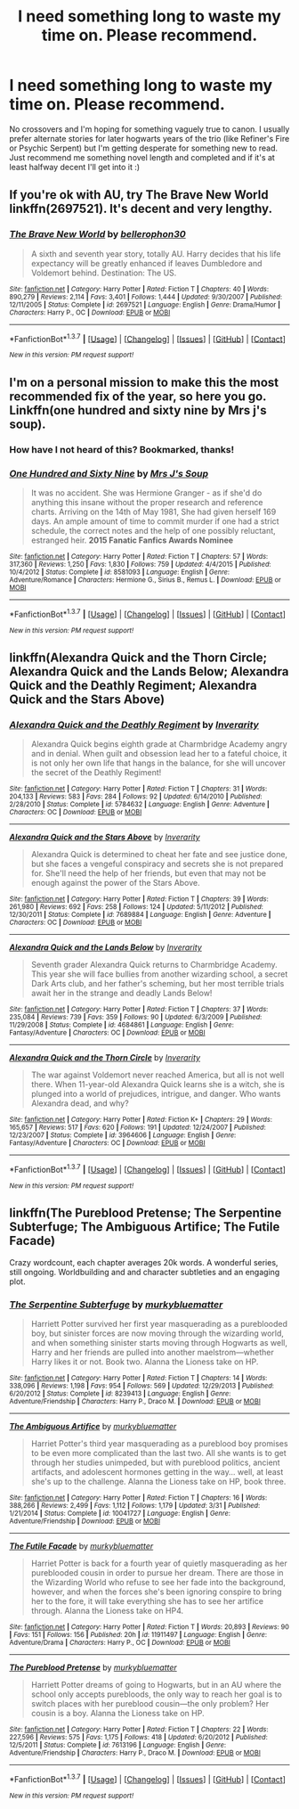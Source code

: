 #+TITLE: I need something long to waste my time on. Please recommend.

* I need something long to waste my time on. Please recommend.
:PROPERTIES:
:Author: kittensandmermaids
:Score: 3
:DateUnix: 1461423365.0
:DateShort: 2016-Apr-23
:FlairText: Request
:END:
No crossovers and I'm hoping for something vaguely true to canon. I usually prefer alternate stories for later hogwarts years of the trio (like Refiner's Fire or Psychic Serpent) but I'm getting desperate for something new to read. Just recommend me something novel length and completed and if it's at least halfway decent I'll get into it :)


** If you're ok with AU, try The Brave New World linkffn(2697521). It's decent and very lengthy.
:PROPERTIES:
:Author: Fufu_00
:Score: 2
:DateUnix: 1461425095.0
:DateShort: 2016-Apr-23
:END:

*** [[http://www.fanfiction.net/s/2697521/1/][*/The Brave New World/*]] by [[https://www.fanfiction.net/u/712211/bellerophon30][/bellerophon30/]]

#+begin_quote
  A sixth and seventh year story, totally AU. Harry decides that his life expectancy will be greatly enhanced if leaves Dumbledore and Voldemort behind. Destination: The US.
#+end_quote

^{/Site/: [[http://www.fanfiction.net/][fanfiction.net]] *|* /Category/: Harry Potter *|* /Rated/: Fiction T *|* /Chapters/: 40 *|* /Words/: 890,279 *|* /Reviews/: 2,114 *|* /Favs/: 3,401 *|* /Follows/: 1,444 *|* /Updated/: 9/30/2007 *|* /Published/: 12/11/2005 *|* /Status/: Complete *|* /id/: 2697521 *|* /Language/: English *|* /Genre/: Drama/Humor *|* /Characters/: Harry P., OC *|* /Download/: [[http://www.p0ody-files.com/ff_to_ebook/ffn-bot/index.php?id=2697521&source=ff&filetype=epub][EPUB]] or [[http://www.p0ody-files.com/ff_to_ebook/ffn-bot/index.php?id=2697521&source=ff&filetype=mobi][MOBI]]}

--------------

*FanfictionBot*^{1.3.7} *|* [[[https://github.com/tusing/reddit-ffn-bot/wiki/Usage][Usage]]] | [[[https://github.com/tusing/reddit-ffn-bot/wiki/Changelog][Changelog]]] | [[[https://github.com/tusing/reddit-ffn-bot/issues/][Issues]]] | [[[https://github.com/tusing/reddit-ffn-bot/][GitHub]]] | [[[https://www.reddit.com/message/compose?to=%2Fu%2Ftusing][Contact]]]

^{/New in this version: PM request support!/}
:PROPERTIES:
:Author: FanfictionBot
:Score: 2
:DateUnix: 1461425138.0
:DateShort: 2016-Apr-23
:END:


** I'm on a personal mission to make this the most recommended fix of the year, so here you go. Linkffn(one hundred and sixty nine by Mrs j's soup).
:PROPERTIES:
:Author: Seeker0fTruth
:Score: 2
:DateUnix: 1461430725.0
:DateShort: 2016-Apr-23
:END:

*** How have I not heard of this? Bookmarked, thanks!
:PROPERTIES:
:Author: NaughtyGaymer
:Score: 2
:DateUnix: 1461444635.0
:DateShort: 2016-Apr-24
:END:


*** [[http://www.fanfiction.net/s/8581093/1/][*/One Hundred and Sixty Nine/*]] by [[https://www.fanfiction.net/u/4216998/Mrs-J-s-Soup][/Mrs J's Soup/]]

#+begin_quote
  It was no accident. She was Hermione Granger - as if she'd do anything this insane without the proper research and reference charts. Arriving on the 14th of May 1981, She had given herself 169 days. An ample amount of time to commit murder if one had a strict schedule, the correct notes and the help of one possibly reluctant, estranged heir. **2015 Fanatic Fanfics Awards Nominee**
#+end_quote

^{/Site/: [[http://www.fanfiction.net/][fanfiction.net]] *|* /Category/: Harry Potter *|* /Rated/: Fiction T *|* /Chapters/: 57 *|* /Words/: 317,360 *|* /Reviews/: 1,250 *|* /Favs/: 1,830 *|* /Follows/: 759 *|* /Updated/: 4/4/2015 *|* /Published/: 10/4/2012 *|* /Status/: Complete *|* /id/: 8581093 *|* /Language/: English *|* /Genre/: Adventure/Romance *|* /Characters/: Hermione G., Sirius B., Remus L. *|* /Download/: [[http://www.p0ody-files.com/ff_to_ebook/ffn-bot/index.php?id=8581093&source=ff&filetype=epub][EPUB]] or [[http://www.p0ody-files.com/ff_to_ebook/ffn-bot/index.php?id=8581093&source=ff&filetype=mobi][MOBI]]}

--------------

*FanfictionBot*^{1.3.7} *|* [[[https://github.com/tusing/reddit-ffn-bot/wiki/Usage][Usage]]] | [[[https://github.com/tusing/reddit-ffn-bot/wiki/Changelog][Changelog]]] | [[[https://github.com/tusing/reddit-ffn-bot/issues/][Issues]]] | [[[https://github.com/tusing/reddit-ffn-bot/][GitHub]]] | [[[https://www.reddit.com/message/compose?to=%2Fu%2Ftusing][Contact]]]

^{/New in this version: PM request support!/}
:PROPERTIES:
:Author: FanfictionBot
:Score: 1
:DateUnix: 1461430759.0
:DateShort: 2016-Apr-23
:END:


** linkffn(Alexandra Quick and the Thorn Circle; Alexandra Quick and the Lands Below; Alexandra Quick and the Deathly Regiment; Alexandra Quick and the Stars Above)
:PROPERTIES:
:Author: Karinta
:Score: 1
:DateUnix: 1461451537.0
:DateShort: 2016-Apr-24
:END:

*** [[http://www.fanfiction.net/s/5784632/1/][*/Alexandra Quick and the Deathly Regiment/*]] by [[https://www.fanfiction.net/u/1374917/Inverarity][/Inverarity/]]

#+begin_quote
  Alexandra Quick begins eighth grade at Charmbridge Academy angry and in denial. When guilt and obsession lead her to a fateful choice, it is not only her own life that hangs in the balance, for she will uncover the secret of the Deathly Regiment!
#+end_quote

^{/Site/: [[http://www.fanfiction.net/][fanfiction.net]] *|* /Category/: Harry Potter *|* /Rated/: Fiction T *|* /Chapters/: 31 *|* /Words/: 204,133 *|* /Reviews/: 583 *|* /Favs/: 284 *|* /Follows/: 92 *|* /Updated/: 6/14/2010 *|* /Published/: 2/28/2010 *|* /Status/: Complete *|* /id/: 5784632 *|* /Language/: English *|* /Genre/: Adventure *|* /Characters/: OC *|* /Download/: [[http://www.p0ody-files.com/ff_to_ebook/ffn-bot/index.php?id=5784632&source=ff&filetype=epub][EPUB]] or [[http://www.p0ody-files.com/ff_to_ebook/ffn-bot/index.php?id=5784632&source=ff&filetype=mobi][MOBI]]}

--------------

[[http://www.fanfiction.net/s/7689884/1/][*/Alexandra Quick and the Stars Above/*]] by [[https://www.fanfiction.net/u/1374917/Inverarity][/Inverarity/]]

#+begin_quote
  Alexandra Quick is determined to cheat her fate and see justice done, but she faces a vengeful conspiracy and secrets she is not prepared for. She'll need the help of her friends, but even that may not be enough against the power of the Stars Above.
#+end_quote

^{/Site/: [[http://www.fanfiction.net/][fanfiction.net]] *|* /Category/: Harry Potter *|* /Rated/: Fiction T *|* /Chapters/: 39 *|* /Words/: 261,980 *|* /Reviews/: 692 *|* /Favs/: 258 *|* /Follows/: 124 *|* /Updated/: 5/11/2012 *|* /Published/: 12/30/2011 *|* /Status/: Complete *|* /id/: 7689884 *|* /Language/: English *|* /Genre/: Adventure *|* /Characters/: OC *|* /Download/: [[http://www.p0ody-files.com/ff_to_ebook/ffn-bot/index.php?id=7689884&source=ff&filetype=epub][EPUB]] or [[http://www.p0ody-files.com/ff_to_ebook/ffn-bot/index.php?id=7689884&source=ff&filetype=mobi][MOBI]]}

--------------

[[http://www.fanfiction.net/s/4684861/1/][*/Alexandra Quick and the Lands Below/*]] by [[https://www.fanfiction.net/u/1374917/Inverarity][/Inverarity/]]

#+begin_quote
  Seventh grader Alexandra Quick returns to Charmbridge Academy. This year she will face bullies from another wizarding school, a secret Dark Arts club, and her father's scheming, but her most terrible trials await her in the strange and deadly Lands Below!
#+end_quote

^{/Site/: [[http://www.fanfiction.net/][fanfiction.net]] *|* /Category/: Harry Potter *|* /Rated/: Fiction T *|* /Chapters/: 37 *|* /Words/: 235,084 *|* /Reviews/: 739 *|* /Favs/: 359 *|* /Follows/: 90 *|* /Updated/: 6/3/2009 *|* /Published/: 11/29/2008 *|* /Status/: Complete *|* /id/: 4684861 *|* /Language/: English *|* /Genre/: Fantasy/Adventure *|* /Characters/: OC *|* /Download/: [[http://www.p0ody-files.com/ff_to_ebook/ffn-bot/index.php?id=4684861&source=ff&filetype=epub][EPUB]] or [[http://www.p0ody-files.com/ff_to_ebook/ffn-bot/index.php?id=4684861&source=ff&filetype=mobi][MOBI]]}

--------------

[[http://www.fanfiction.net/s/3964606/1/][*/Alexandra Quick and the Thorn Circle/*]] by [[https://www.fanfiction.net/u/1374917/Inverarity][/Inverarity/]]

#+begin_quote
  The war against Voldemort never reached America, but all is not well there. When 11-year-old Alexandra Quick learns she is a witch, she is plunged into a world of prejudices, intrigue, and danger. Who wants Alexandra dead, and why?
#+end_quote

^{/Site/: [[http://www.fanfiction.net/][fanfiction.net]] *|* /Category/: Harry Potter *|* /Rated/: Fiction K+ *|* /Chapters/: 29 *|* /Words/: 165,657 *|* /Reviews/: 517 *|* /Favs/: 620 *|* /Follows/: 191 *|* /Updated/: 12/24/2007 *|* /Published/: 12/23/2007 *|* /Status/: Complete *|* /id/: 3964606 *|* /Language/: English *|* /Genre/: Fantasy/Adventure *|* /Characters/: OC *|* /Download/: [[http://www.p0ody-files.com/ff_to_ebook/ffn-bot/index.php?id=3964606&source=ff&filetype=epub][EPUB]] or [[http://www.p0ody-files.com/ff_to_ebook/ffn-bot/index.php?id=3964606&source=ff&filetype=mobi][MOBI]]}

--------------

*FanfictionBot*^{1.3.7} *|* [[[https://github.com/tusing/reddit-ffn-bot/wiki/Usage][Usage]]] | [[[https://github.com/tusing/reddit-ffn-bot/wiki/Changelog][Changelog]]] | [[[https://github.com/tusing/reddit-ffn-bot/issues/][Issues]]] | [[[https://github.com/tusing/reddit-ffn-bot/][GitHub]]] | [[[https://www.reddit.com/message/compose?to=%2Fu%2Ftusing][Contact]]]

^{/New in this version: PM request support!/}
:PROPERTIES:
:Author: FanfictionBot
:Score: 1
:DateUnix: 1461451596.0
:DateShort: 2016-Apr-24
:END:


** linkffn(The Pureblood Pretense; The Serpentine Subterfuge; The Ambiguous Artifice; The Futile Facade)

Crazy wordcount, each chapter averages 20k words. A wonderful series, still ongoing. Worldbuilding and and character subtleties and an engaging plot.
:PROPERTIES:
:Author: gartter
:Score: 1
:DateUnix: 1461523868.0
:DateShort: 2016-Apr-24
:END:

*** [[http://www.fanfiction.net/s/8239413/1/][*/The Serpentine Subterfuge/*]] by [[https://www.fanfiction.net/u/3489773/murkybluematter][/murkybluematter/]]

#+begin_quote
  Harriett Potter survived her first year masquerading as a pureblooded boy, but sinister forces are now moving through the wizarding world, and when something sinister starts moving through Hogwarts as well, Harry and her friends are pulled into another maelstrom---whether Harry likes it or not. Book two. Alanna the Lioness take on HP.
#+end_quote

^{/Site/: [[http://www.fanfiction.net/][fanfiction.net]] *|* /Category/: Harry Potter *|* /Rated/: Fiction T *|* /Chapters/: 14 *|* /Words/: 338,096 *|* /Reviews/: 1,198 *|* /Favs/: 954 *|* /Follows/: 569 *|* /Updated/: 12/29/2013 *|* /Published/: 6/20/2012 *|* /Status/: Complete *|* /id/: 8239413 *|* /Language/: English *|* /Genre/: Adventure/Friendship *|* /Characters/: Harry P., Draco M. *|* /Download/: [[http://www.p0ody-files.com/ff_to_ebook/ffn-bot/index.php?id=8239413&source=ff&filetype=epub][EPUB]] or [[http://www.p0ody-files.com/ff_to_ebook/ffn-bot/index.php?id=8239413&source=ff&filetype=mobi][MOBI]]}

--------------

[[http://www.fanfiction.net/s/10041727/1/][*/The Ambiguous Artifice/*]] by [[https://www.fanfiction.net/u/3489773/murkybluematter][/murkybluematter/]]

#+begin_quote
  Harriet Potter's third year masquerading as a pureblood boy promises to be even more complicated than the last two. All she wants is to get through her studies unimpeded, but with pureblood politics, ancient artifacts, and adolescent hormones getting in the way... well, at least she's up to the challenge. Alanna the Lioness take on HP, book three.
#+end_quote

^{/Site/: [[http://www.fanfiction.net/][fanfiction.net]] *|* /Category/: Harry Potter *|* /Rated/: Fiction T *|* /Chapters/: 16 *|* /Words/: 388,266 *|* /Reviews/: 2,499 *|* /Favs/: 1,112 *|* /Follows/: 1,179 *|* /Updated/: 3/31 *|* /Published/: 1/21/2014 *|* /Status/: Complete *|* /id/: 10041727 *|* /Language/: English *|* /Genre/: Adventure/Friendship *|* /Download/: [[http://www.p0ody-files.com/ff_to_ebook/ffn-bot/index.php?id=10041727&source=ff&filetype=epub][EPUB]] or [[http://www.p0ody-files.com/ff_to_ebook/ffn-bot/index.php?id=10041727&source=ff&filetype=mobi][MOBI]]}

--------------

[[http://www.fanfiction.net/s/11911497/1/][*/The Futile Facade/*]] by [[https://www.fanfiction.net/u/3489773/murkybluematter][/murkybluematter/]]

#+begin_quote
  Harriet Potter is back for a fourth year of quietly masquerading as her pureblooded cousin in order to pursue her dream. There are those in the Wizarding World who refuse to see her fade into the background, however, and when the forces she's been ignoring conspire to bring her to the fore, it will take everything she has to see her artifice through. Alanna the Lioness take on HP4.
#+end_quote

^{/Site/: [[http://www.fanfiction.net/][fanfiction.net]] *|* /Category/: Harry Potter *|* /Rated/: Fiction T *|* /Words/: 20,893 *|* /Reviews/: 90 *|* /Favs/: 151 *|* /Follows/: 156 *|* /Published/: 20h *|* /id/: 11911497 *|* /Language/: English *|* /Genre/: Adventure/Drama *|* /Characters/: Harry P., OC *|* /Download/: [[http://www.p0ody-files.com/ff_to_ebook/ffn-bot/index.php?id=11911497&source=ff&filetype=epub][EPUB]] or [[http://www.p0ody-files.com/ff_to_ebook/ffn-bot/index.php?id=11911497&source=ff&filetype=mobi][MOBI]]}

--------------

[[http://www.fanfiction.net/s/7613196/1/][*/The Pureblood Pretense/*]] by [[https://www.fanfiction.net/u/3489773/murkybluematter][/murkybluematter/]]

#+begin_quote
  Harriett Potter dreams of going to Hogwarts, but in an AU where the school only accepts purebloods, the only way to reach her goal is to switch places with her pureblood cousin---the only problem? Her cousin is a boy. Alanna the Lioness take on HP.
#+end_quote

^{/Site/: [[http://www.fanfiction.net/][fanfiction.net]] *|* /Category/: Harry Potter *|* /Rated/: Fiction T *|* /Chapters/: 22 *|* /Words/: 227,596 *|* /Reviews/: 575 *|* /Favs/: 1,175 *|* /Follows/: 418 *|* /Updated/: 6/20/2012 *|* /Published/: 12/5/2011 *|* /Status/: Complete *|* /id/: 7613196 *|* /Language/: English *|* /Genre/: Adventure/Friendship *|* /Characters/: Harry P., Draco M. *|* /Download/: [[http://www.p0ody-files.com/ff_to_ebook/ffn-bot/index.php?id=7613196&source=ff&filetype=epub][EPUB]] or [[http://www.p0ody-files.com/ff_to_ebook/ffn-bot/index.php?id=7613196&source=ff&filetype=mobi][MOBI]]}

--------------

*FanfictionBot*^{1.3.7} *|* [[[https://github.com/tusing/reddit-ffn-bot/wiki/Usage][Usage]]] | [[[https://github.com/tusing/reddit-ffn-bot/wiki/Changelog][Changelog]]] | [[[https://github.com/tusing/reddit-ffn-bot/issues/][Issues]]] | [[[https://github.com/tusing/reddit-ffn-bot/][GitHub]]] | [[[https://www.reddit.com/message/compose?to=%2Fu%2Ftusing][Contact]]]

^{/New in this version: PM request support!/}
:PROPERTIES:
:Author: FanfictionBot
:Score: 1
:DateUnix: 1461523927.0
:DateShort: 2016-Apr-24
:END:
